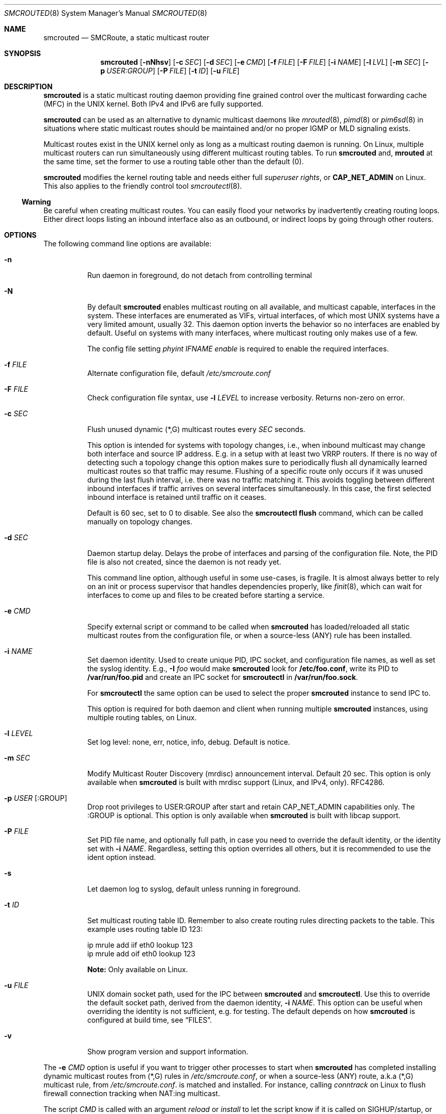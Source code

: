.\"  -*- nroff -*-
.Dd August 15, 2021
.Dt SMCROUTED 8 SMM
.Os
.Sh NAME
.Nm smcrouted
.Nd SMCRoute, a static multicast router
.Sh SYNOPSIS
.Nm smcrouted
.Op Fl nNhsv
.Op Fl c Ar SEC
.Op Fl d Ar SEC
.Op Fl e Ar CMD
.Op Fl f Ar FILE
.Op Fl F Ar FILE
.Op Fl i Ar NAME
.Op Fl l Ar LVL
.Op Fl m Ar SEC
.Op Fl p Ar USER:GROUP
.Op Fl P Ar FILE
.Op Fl t Ar ID
.Op Fl u Ar FILE
.Sh DESCRIPTION
.Nm
is a static multicast routing daemon providing fine grained control over
the multicast forwarding cache (MFC) in the UNIX kernel.  Both IPv4 and
IPv6 are fully supported.
.Pp
.Nm
can be used as an alternative to dynamic multicast daemons like
.Xr mrouted 8 ,
.Xr pimd 8
or
.Xr pim6sd 8
in situations where static multicast routes should be maintained and/or
no proper IGMP or MLD signaling exists.
.Pp
Multicast routes exist in the UNIX kernel only as long as a multicast
routing daemon is running.  On Linux, multiple multicast routers can run
simultaneously using different multicast routing tables.  To run
.Nm
and,
.Nm mrouted
at the same time, set the former to use a routing table other than the
default (0).
.Pp
.Nm
modifies the kernel routing table and needs either full
.Ar superuser rights ,
or
.Cm CAP_NET_ADMIN
on Linux.  This also applies to the friendly control tool
.Xr smcroutectl 8 .
.Ss Warning
Be careful when creating multicast routes.  You can easily flood your
networks by inadvertently creating routing loops.  Either direct loops
listing an inbound interface also as an outbound, or indirect loops by
going through other routers.
.Sh OPTIONS
The following command line options are available:
.Bl -tag -width Ds
.It Fl n
Run daemon in foreground, do not detach from controlling terminal
.It Fl N
By default
.Nm
enables multicast routing on all available, and multicast capable,
interfaces in the system.  These interfaces are enumerated as VIFs,
virtual interfaces, of which most UNIX systems have a very limited
amount, usually 32.  This daemon option inverts the behavior so no
interfaces are enabled by default.  Useful on systems with many
interfaces, where multicast routing only makes use of a few.
.Pp
The config file setting
.Ar phyint IFNAME enable
is required to enable the required interfaces.
.It Fl f Ar FILE
Alternate configuration file, default
.Pa /etc/smcroute.conf
.It Fl F Ar FILE
Check configuration file syntax, use
.Fl l Ar LEVEL
to increase verbosity.  Returns non-zero on error.
.It Fl c Ar SEC
Flush unused dynamic (*,G) multicast routes every
.Ar SEC
seconds.
.Pp
This option is intended for systems with topology changes, i.e., when
inbound multicast may change both interface and source IP address.
E.g. in a setup with at least two VRRP routers.  If there is no way of
detecting such a topology change this option makes sure to periodically
flush all dynamically learned multicast routes so that traffic may
resume.  Flushing of a specific route only occurs if it was unused
during the last flush interval, i.e. there was no traffic matching it.
This avoids toggling between different inbound interfaces if traffic
arrives on several interfaces simultaneously.  In this case, the first
selected inbound interface is retained until traffic on it ceases.
.Pp
Default is 60 sec, set to 0 to disable.  See also the
.Cm smcroutectl flush
command, which can be called manually on topology changes.
.It Fl d Ar SEC
Daemon startup delay.  Delays the probe of interfaces and parsing of the
configuration file.  Note, the PID file is also not created, since the
daemon is not ready yet.
.Pp
This command line option, although useful in some use-cases, is fragile.
It is almost always better to rely on an init or process supervisor that
handles dependencies properly, like
.Xr finit 8 ,
which can wait for interfaces to come up and files to be created before
starting a service.
.It Fl e Ar CMD
Specify external script or command to be called when
.Nm
has loaded/reloaded all static multicast routes from the configuration
file, or when a source-less (ANY) rule has been installed.
.It Fl i Ar NAME
Set daemon identity.  Used to create unique PID, IPC socket, and
configuration file names, as well as set the syslog identity.  E.g.,
.Fl I Ar foo
would make
.Nm
look for
.Cm /etc/foo.conf ,
write its PID to
.Cm /var/run/foo.pid
and create an IPC socket for
.Nm smcroutectl
in
.Cm /var/run/foo.sock .
.Pp
For
.Nm smcroutectl
the same option can be used to select the proper
.Nm
instance to send IPC to.
.Pp
This option is required for both daemon and client when running multiple
.Nm
instances, using multiple routing tables, on Linux.
.It Fl l Ar LEVEL
Set log level: none, err, notice, info, debug.  Default is notice.
.It Fl m Ar SEC
Modify Multicast Router Discovery (mrdisc) announcement interval.
Default 20 sec.  This option is only available when
.Nm
is built with mrdisc support (Linux, and IPv4, only). RFC4286.
.It Fl p Ar USER Op :GROUP
Drop root privileges to USER:GROUP after start and retain CAP_NET_ADMIN
capabilities only.  The :GROUP is optional.  This option is only
available when
.Nm
is built with libcap support.
.It Fl P Ar FILE
Set PID file name, and optionally full path, in case you need to
override the default identity, or the identity set with
.Fl i Ar NAME .
Regardless, setting this option overrides all others, but it is
recommended to use the ident option instead.
.It Fl s
Let daemon log to syslog, default unless running in foreground.
.It Fl t Ar ID
Set multicast routing table ID.  Remember to also create routing rules
directing packets to the table.  This example uses routing table ID 123:
.Bd -unfilled -offset left
ip mrule add iif eth0 lookup 123
ip mrule add oif eth0 lookup 123
.Ed
.Pp
.Nm Note:
Only available on Linux.
.It Fl u Ar FILE
UNIX domain socket path, used for the IPC between
.Nm
and
.Nm smcroutectl .
Use this to override the default socket path, derived from the daemon
identity,
.Fl i Ar NAME .
This option can be useful when overriding the identity is not
sufficient, e.g. for testing.  The default depends on how
.Nm
is configured at build time, see
.Sx FILES .
.It Fl v
Show program version and support information.
.El
.Pp
The
.Fl e Ar CMD
option is useful if you want to trigger other processes to start when
.Nm
has completed installing dynamic multicast routes from (*,G) rules in
.Pa /etc/smcroute.conf ,
or when a source-less (ANY) route, a.k.a (*,G) multicast rule, from
.Pa /etc/smcroute.conf .
is matched and installed.  For instance, calling
.Ar conntrack
on Linux to flush firewall connection tracking when NAT:ing multicast.
.Pp
The script
.Ar CMD
is called with an argument
.Ar reload
or
.Ar install
to let the script know if it is called on SIGHUP/startup, or when a
(*,G) rule is matched and installed.  In the latter case
.Nm
also sets two environment variables:
.Nm source ,
and
.Nm group .
Beware that these environment variables are unconditionally overwritten by
.Nm
and can thus not be used to pass information to the script from outside of
.Nm .
.Sh OPERATION
.Ss Introduction
When
.Nm
starts up it scans for available network interfaces that have the
.Cm MULTICAST
flag set.  Provided the
.Fl N
flag is not set, each interface is enumerated as a virtual interface
(VIF) which is what the kernel's multicast routing stack uses.  The
enumeration process on some operating systems also require each
interface to have an IP address, but Linux and FreeBSD systems only
require the ifindex and the MULTICAST flag.  If the interface does not
yet exist when
.Nm
starts, the
.Fl d Ar SEC
flag can be used to delay startup.  Otherwise
.Nm
needs to be reloaded (e.g., using SIGHUP) when a new interface has been
added to the system.
.Pp
Since VIFs are a limited resource, most operating systems only support
32 in total, the administrator may need to declare which interfaces to
use for multicast routing using the
.Pa /etc/smcroute.conf
.Cm phyint
directive.  It is recommended to always start
.Nm
with the
.Fl N
flag, disabling VIF creation by default, and then selectively enable
each of the interfaces you are going to route between.  See
.Xr smcroute.conf 5
for more information.
.Ss Multicast Scoping
Because multicast inherently is broadcast there is an obvious need to
limit.  On a LAN this is usually managed automatically by bridges
(switches) with built-in multicast snooping (IGMP and MLD).  Between
LANs there is also the need to scope multicast, often the same multicast
groups are used for different purposes on different LANs.  This must be
managed by administrators, at least three options exist:
.Bl -tag -offset indent
.It Cm TTL scoping
The traditional way of "raising walls" between zones.  The outbound
interfaces of routers are given a TTL threshold greater than the hop it
represents.  The default TTL threshold is 1.  Managing the routers is a
lot easier than adjusting the TTL value of each multicast sender.  The
only real downside to this is that it scales poorly with the number of
routers and it affects all multicast traversing the router's interfaces.
.It Cm Administrative scoping (RFC2365)
This is one of the current best practices, defining boundaries for sets
of multicast groups instead of limiting all multicast (as TTL scoping
does).  In the case of
.Nm
this is left to the administrator to manage.  See
.Xr mrouted 8 ,
and
.Xr mrouted.conf 5 ,
for more details.
.It Cm Filtering
Some sort of filtering mechanism, e.g., firewall (Linux netfilter) or
low-level filter (Linux tc or eBPF) that may even have some hardware
offloading support (TCAM).  The firewall is likely the most common since
it is also often used to set up SNAT or 1:1 NAT (Linux netmap).
.El
.Ss Multicast Routes
.Pp
A multicast route is defined by an input interface
.Ar IFNAME ,
the sender's unicast IP address
.Ar SOURCE ,
which is optional, the multicast group
.Ar GROUP
and a list of, at least one, output interface
.Ar IFNAME [IFNAME ...] .
.Pp
.Bd -unfilled -offset indent
mroute from eth0                  group 225.1.2.3  to eth1 eth2
mroute from eth0 source 1.2.3.4   group 225.3.2.1  to eth1 eth2

mroute from eth0                  group  ff2e::42  to eth1 eth2
mroute from eth0 source 2001:3::1 group  ff2e::43  to eth1 eth2
.Ed
.Pp
The sender address and multicast group must both be either IPv4 or IPv6
addresses.
.Pp
The output interfaces are not needed when removing routes using the
.Cm smcroutectl remove
command.  The first three parameters are sufficient to identify the
source of the multicast route.
.Pp
The intended purpose of
.Nm
is to aid in situations where dynamic multicast routing does not work
properly.  However, a dynamic multicast routing protocol is in nearly
all cases the preferred solution.  The reason for this is their ability
to translate Layer-3 signaling to Layer-2 and vice versa (IGMP or MLD).
.Pp
.Sy Note:
the optional source address multicast routes are not installed in the
kernel multicast forwarding cache (MFC) by
.Nm .
Instead, it dynamically installs new routes to the kernel MFC, matching
the group and inbound interface, when the kernel notifies
.Nm
using "upcalls" called
.Cm NOCACHE
messages.  This feature was grafted onto
.Nm
from
.Xr mrouted 8 ,
and may not work as intended in all use-cases.
.Pp
.Ss Multicast Groups
.Nm
is capable of simple group join and leave by sending commands to the kernel.
The kernel then handles sending Layer-2 IGMP/MLD join and leave frames as needed.
This can be used for testing but is also useful sometimes to open up
multicast from the sender if located on a LAN with switches equipped
with IGMP/MLD Snooping.  Such devices will prevent forwarding of
multicast unless an IGMP/MLD capable router or multicast client is
located on the same physical port as you run
.Nm
on.  However, this feature of
.Nm
is only intended as a workaround.  Some platforms impose a limit on the
maximum number of groups that can be joined, some of these systems can
be tuned to increase this limit.  For bigger installations it is
strongly recommended to instead address the root cause, e.g. enable
multicast router ports on intermediate switches, either statically or by
enabling the multicast router discovery feature of
.Nm .
.Pp
To emulate a multicast client using
.Nm
you use the
.Nm join
and
.Nm leave
commands to issue join and leave commands for a given multicast group
on a given interface
.Ar IFNAME .
The
.Ar GROUP
may be given in an IPv4 or IPv6 address format.
.Pp
The command is passed to the daemon that passes it to the kernel. The
kernel then tries to join the multicast group
.Ar GROUP
on interface
.Ar IFNAME
by starting IGMP, or MLD for IPv6 group address, signaling on the given
interface.  This signaling may be received by routers/switches connected
on that network supporting IGMP/MLD multicast signaling and, in turn,
start forwarding the requested multicast stream eventually reach your
desired interface.
.Pp
.Ss Multiple Daemon Instances
When running multiple
.Nm
instances, using the
.Fl t Ar ID
command line flag, one per routing table on Linux, it is required to use
the
.Fl i Ar NAME
option to both daemon and client.  This because the name of the IPC
socket used for communicating is composed from the identity.
.Sh DEBUGGING
The most common problem when attempting to route multicast is the TTL.
Always start by verifying that the TTL of your multicast stream is not
set to 1, because the router decrements the TTL of an IP frame before
routing it.  Test your setup using
.Xr ping 8
or
.Xr iperf 1 .
Either of which is capable of creating multicast traffic with an
adjustable TTL.  Iperf in particular is useful since it can act both as
a multicast source (sender) and a multicast sink (receiver).  For more
advanced IP multicast testing the
.Xr mcjoin 1
tool can be used.
.Pp
.Ss Note
A lot of extra information is sent under the daemon facility and the
debug priority to the syslog daemon.  Use
.Ql smcrouted -s -l debug
to enable.
.Sh SIGNALS
For convenience in sending signals,
.Nm
writes its process ID to
.Pa /var/run/smcroute.pid
upon startup, unless the
.Fl p Ar FILE
or
.Fl i Ar NAME
options are used to change the identity or file name used.  The
following signals are supported:
.Pp
.Bl -tag -width TERM -compact
.It Cm HUP
Tell
.Nm
to reload its configuration file and activate the changes.
.It Cm INT
Terminates execution gracefully.
.It Cm TERM
The same as INT.
.El
.Sh FILES
.Bl -tag -width /proc/net/ip6_mr_cache -compact
.It Pa /etc/smcroute.conf
Optional configuration file for
.Nm .
Defined interfaces to use, groups to join, and routes to set when
starting, or reloading
.Nm
on
.Ar SIGHUP .
Like the PID file, the name of the configuration file may be different
depending on command line options given to the daemon.  Most notably,
.Fl I Ar IDENT
defines the full suite of files used by the
.Nm
daemon.  See
.Xr smcroute.conf 5
for details.
.It Pa /etc/smcroute.d/*.conf
Optional configuration directory, path defined by convention only, actual
configuration directory, or file(s) to include, defined by
.Pa /etc/smcroute.conf .
See
.Xr smcroute.conf 5
for details.
.It Pa /var/run/smcroute.pid
Default PID file (re)created by
.Nm
when it has started up and is ready to receive commands.  See also the
.Fl i Ar NAME
or
.Fl P Ar FILE
options which can change the default name.
.It Pa /var/run/smcroute.sock
IPC socket created by
.Nm
for use by
.Nm smcroutectl .
Same caveats apply to this file as the previous two, command line
options
.Fl i Ar NAME
and
.Fl S Ar FILE
to the daemon can be used to change the socket file name.
.It Pa /proc/net/ip_mr_cache
Linux specific, holds active IPv4 multicast routes.
.It Pa /proc/net/ip_mr_vif
Linux specific, holds the IPv4 virtual interfaces used by the active multicast routing daemon.
.It Pa /proc/net/ip6_mr_cache
Linux specific, holds active IPv6 multicast routes.
.It Pa /proc/net/ip6_mr_vif
Linux specific, holds the IPv6 virtual interfaces used by the active multicast routing daemon.
.It Pa /proc/net/igmp
Linux specific, holds active IGMP ASM (*,G) joins.
.It Pa /proc/net/igmp6
Linux specific, holds active MLD ASM (*,G) joins.
.It Pa /proc/net/mcfilter
Linux specific, holds active IGMP SSM (S,G) joins.
.It Pa /proc/net/mcfilter6
Linux specific, holds active MLD SSM (S,G) joins.
.It Pa /proc/sys/net/ipv4/igmp_max_memberships
Linux specific tuning of max IGMP ASM (*,G) per socket, default 20.
.It Pa /proc/sys/net/ipv4/igmp_max_msf
Linux specific tuning of max IGMP SSM (S,G) per socket, default 10.
.El
.Pp
BSD systems may consult the
.Xr netstat 1
tool for stats on virtual multicast interface tables and multicast
forwarding caches, and VIF/MIF allocation, as well as the
.Xr ifmcstat 8
tool for querying group membership.
.Xr 
.Sh EXIT STATUS
.Nm
leverages BSD
.Pa sysexits.h
exit codes (64-78), which process supervisors like
.Xr systemd 1
and
.Xr finit 8
understands.  The following table details what codes are used for and
how to interpret them.
.Bl -column "Status" "Symbolic Name" "Description" -offset indent
.It Sy Status Ta Sy Symbolic Name  Ta Sy Description
.It 0    Ta EX_OK          Ta Success
.It 64   Ta EX_USAGE       Ta Invalid command line option, or missing argument
.It 69   Ta EX_UNAVAILABLE Ta Multicast routing socket (or table) already in use
.It 79   Ta EX_SOFTWARE    Ta Internal error, bug in
.Nm
.It 71   Ta EX_OSERR       Ta Failed
.Fn fork ,
.Fn daemon ,
.Fn getifaddrs ,
.Fn malloc ,
etc.
.It 76   Ta EX_PROTOCOL    Ta Kernel does not seem to support multicast routing
.It 77   Ta EX_NOPERM      Ta Not enough permissions to run
.It 78   Ta EX_CONFIG      Ta Parse error in configuration file
.El
.Sh SEE ALSO
.Xr smcroute.conf 5 ,
.Xr smcroutectl 8 ,
.Xr mrouted 8 ,
.Xr pimd 8 ,
.Xr pim6sd 8 ,
.Xr ping 8 ,
.Xr mcjoin 1 ,
.Xr iperf 1
.Sh AUTHORS
.An -nosplit
SMCRoute was originally created by
.An Carsten Schill Aq Mt carsten@cschill.de .
Initial IPv6 support by
.An Todd Hayton Aq Mt todd.hayton@gmail.com .
Initial FreeBSD support by
.An Micha Lenk Aq Mt micha@debian.org .
.Pp
SMCRoute is currently maintained by
.An Joachim Wiberg Aq Mt troglobit@gmail.com ,
and
.An Micha Lenk Aq Mt micha@debian.org
at
.Lk https://github.com/troglobit/smcroute "GitHub" .
